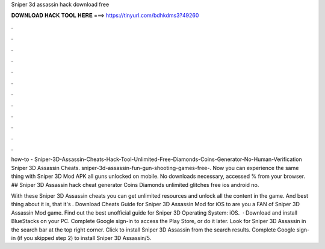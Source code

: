 Sniper 3d assassin hack download free



𝐃𝐎𝐖𝐍𝐋𝐎𝐀𝐃 𝐇𝐀𝐂𝐊 𝐓𝐎𝐎𝐋 𝐇𝐄𝐑𝐄 ===> https://tinyurl.com/bdhkdms3?49260



.



.



.



.



.



.



.



.



.



.



.



.

how-to - Sniper-3D-Assassin-Cheats-Hack-Tool-Unlimited-Free-Diamonds-Coins-Generator-No-Human-Verification Sniper 3D Assassin Cheats. sniper-3d-assassin-fun-gun-shooting-games-free-. Now you can experience the same thing with Sniper 3D Mod APK all guns unlocked on mobile. No downloads necessary, accessed % from your browser. ## Sniper 3D Assassin hack cheat generator Coins Diamonds unlimited glitches free ios android no.

With these Sniper 3D Assassin cheats you can get unlimited resources and unlock all the content in the game. And best thing about it is, that it's . Download Cheats Guide for Sniper 3D Assassin Mod for iOS to are you a FAN of Sniper 3D Assassin Mod game. Find out the best unofficial guide for Sniper 3D Operating System: iOS.  · Download and install BlueStacks on your PC. Complete Google sign-in to access the Play Store, or do it later. Look for Sniper 3D Assassin in the search bar at the top right corner. Click to install Sniper 3D Assassin from the search results. Complete Google sign-in (if you skipped step 2) to install Sniper 3D Assassin/5.
